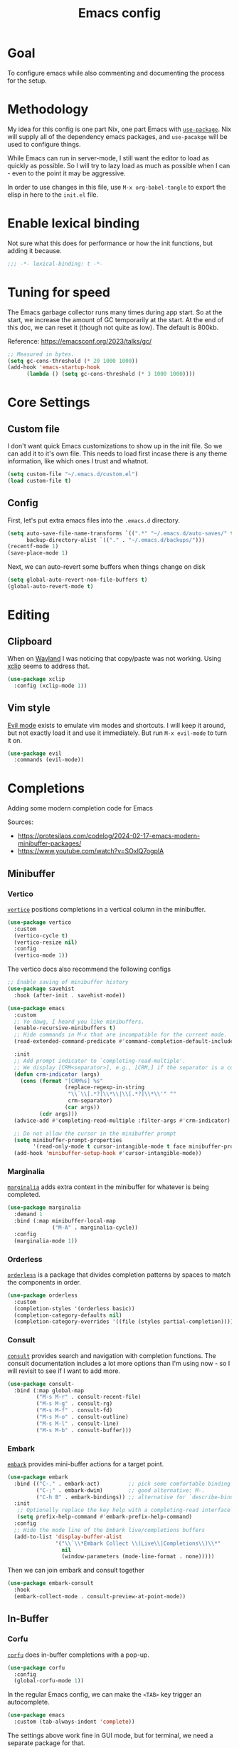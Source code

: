 #+title: Emacs config
#+PROPERTY: header-args :emacs-lisp :tangle ./init.el :mkdirp yes

* Goal

To configure emacs while also commenting and documenting the process for the setup.

* Methodology

My idea for this config is one part Nix, one part Emacs with [[elisp:(describe-function 'use-package)][=use-package=]]. Nix will supply all of the dependency emacs packages, and =use-pacakge= will be used to configure things.

While Emacs can run in server-mode, I still want the editor to load as quickly as possible. So I will try to lazy load as much as possible when I can - even to the point it may be aggressive.

In order to use changes in this file, use =M-x org-babel-tangle= to export the elisp in here to the =init.el= file.

* Enable lexical binding

Not sure what this does for performance or how the init functions, but adding it because.

#+begin_src emacs-lisp
  ;;; -*- lexical-binding: t -*-
#+end_src

* Tuning for speed

The Emacs garbage collector runs many times during app start. So at the start, we increase the amount of GC temporarily at the start. At the end of this doc, we can reset it (though not quite as low). The default is 800kb.

Reference: https://emacsconf.org/2023/talks/gc/

#+begin_src emacs-lisp
  ;; Measured in bytes.
  (setq gc-cons-threshold (* 20 1000 1000))
  (add-hook 'emacs-startup-hook
	    (lambda () (setq gc-cons-threshold (* 3 1000 1000))))
#+end_src

* Core Settings

** Custom file

I don't want quick Emacs customizations to show up in the init file. So we can add it to it's own file. This needs to load first incase there is any theme information, like which ones I trust and whatnot.

#+begin_src emacs-lisp
  (setq custom-file "~/.emacs.d/custom.el")
  (load custom-file t)
#+end_src

** Config

First, let's put extra emacs files into the =.emacs.d= directory.

#+begin_src emacs-lisp
  (setq auto-save-file-name-transforms `((".*" "~/.emacs.d/auto-saves/" t))
        backup-directory-alist `(("." . "~/.emacs.d/backups/")))
  (recentf-mode 1)
  (save-place-mode 1)
#+end_src

Next, we can auto-revert some buffers when things change on disk

#+begin_src emacs-lisp
  (setq global-auto-revert-non-file-buffers t)
  (global-auto-revert-mode t)
#+end_src

* Editing

** Clipboard

When on [[https://wayland.freedesktop.org/][Wayland]] I was noticing that copy/paste was not working. Using [[https://elpa.gnu.org/packages/xclip.html][xclip]] seems to address that.

#+begin_src emacs-lisp
  (use-package xclip
    :config (xclip-mode 1))
#+end_src

** Vim style

[[https://github.com/emacs-evil/evil][Evil mode]] exists to emulate vim modes and shortcuts. I will keep it around, but not exactly load it and use it immediately. But run =M-x evil-mode= to turn it on.

#+begin_src emacs-lisp
  (use-package evil
    :commands (evil-mode))
#+end_src

* Completions

Adding some modern completion code for Emacs

Sources:
- https://protesilaos.com/codelog/2024-02-17-emacs-modern-minibuffer-packages/
- https://www.youtube.com/watch?v=SOxlQ7ogplA

** Minibuffer

*** Vertico

[[https://github.com/minad/vertico][=vertico=]] positions completions in a vertical column in the minibuffer.

#+begin_src emacs-lisp
  (use-package vertico
    :custom
    (vertico-cycle t)
    (vertico-resize nil)
    :config
    (vertico-mode 1))
#+end_src

The vertico docs also recommend the following configs

#+begin_src emacs-lisp
  ;; Enable saving of minibuffer history
  (use-package savehist
    :hook (after-init . savehist-mode))

  (use-package emacs
    :custom
    ;; Yo dawg, I heard you like minibuffers.
    (enable-recursive-minibuffers t)
    ;; Hide commands in M-x that are incompatible for the current mode.
    (read-extended-command-predicate #'command-completion-default-include-p)

    :init
    ;; Add prompt indicator to `completing-read-multiple'.
    ;; We display [CRM<separator>], e.g., [CRM,] if the separator is a comma.
    (defun crm-indicator (args)
      (cons (format "[CRM%s] %s"
                    (replace-regexp-in-string
                     "\\`\\[.*?]\\*\\|\\[.*?]\\*\\'" ""
                     crm-separator)
                    (car args))
            (cdr args)))
    (advice-add #'completing-read-multiple :filter-args #'crm-indicator)

    ;; Do not allow the cursor in the minibuffer prompt
    (setq minibuffer-prompt-properties
          '(read-only-mode t cursor-intangible-mode t face minibuffer-prompt))
    (add-hook 'minibuffer-setup-hook #'cursor-intangible-mode))
#+end_src

*** Marginalia

[[https://github.com/minad/marginalia][=marginalia=]] adds extra context in the minibuffer for whatever is being completed.

#+begin_src emacs-lisp
  (use-package marginalia
    :demand 1
    :bind (:map minibuffer-local-map
                ("M-A" . marginalia-cycle))
    :config
    (marginalia-mode 1))
#+end_src

*** Orderless

[[https://github.com/oantolin/orderless][=orderless=]] is a package that divides completion patterns by spaces to match the components in order.

#+begin_src emacs-lisp
  (use-package orderless
    :custom
    (completion-styles '(orderless basic))
    (completion-category-defaults nil)
    (completion-category-overrides '((file (styles partial-completion)))))
#+end_src

*** Consult

[[https://github.com/minad/consult][=consult=]] provides search and navigation with completion functions. The consult documentation includes a lot more options than I'm using now - so I will revisit to see if I want to add more.

#+begin_src emacs-lisp
  (use-package consult-
    :bind (:map global-map
           ("M-s M-r" . consult-recent-file)
           ("M-s M-g" . consult-rg)
           ("M-s M-f" . consult-fd)
           ("M-s M-o" . consult-outline)
           ("M-s M-l" . consult-line)
           ("M-s M-b" . consult-buffer)))
#+end_src

*** Embark

[[https://github.com/oantolin/embark][=embark=]] provides mini-buffer actions for a target point.

#+begin_src emacs-lisp
  (use-package embark
    :bind (("C-." . embark-act)         ;; pick some comfortable binding
           ("C-;" . embark-dwim)        ;; good alternative: M-.
           ("C-h B" . embark-bindings)) ;; alternative for `describe-bindings'
    :init
     ;; Optionally replace the key help with a completing-read interface
     (setq prefix-help-command #'embark-prefix-help-command)
    :config
    ;; Hide the mode line of the Embark live/completions buffers
    (add-to-list 'display-buffer-alist
                 '("\\`\\*Embark Collect \\(Live\\|Completions\\)\\*"
                   nil
                   (window-parameters (mode-line-format . none)))))
#+end_src

Then we can join embark and consult together

#+begin_src emacs-lisp
  (use-package embark-consult
    :hook
    (embark-collect-mode . consult-preview-at-point-mode))
#+end_src

** In-Buffer

*** Corfu

[[https://github.com/minad/corfu][=corfu=]] does in-buffer completions with a pop-up.

#+begin_src emacs-lisp
  (use-package corfu
    :config
    (global-corfu-mode 1))
#+end_src

In the regular Emacs config, we can make the =<TAB>= key trigger an autocomplete.

#+begin_src emacs-lisp
  (use-package emacs
    :custom (tab-always-indent 'complete))
#+end_src

The settings above work fine in GUI mode, but for terminal, we need a separate package for that.

#+begin_src emacs-lisp
  (unless (display-graphic-p)
    (use-package corfu-terminal
      :after corfu
      :config (corfu-terminal-mode 1)))
#+end_src

=corfu= can also use =orderless=, and since it's configured above, there isn't anything to worry about here.

*** Cape

[[https://github.com/minad/cape][=cape=]] provides additional =capf= backends. This is something to consider adding to my configuration.

* The UI

** Basic Config

Some basic emacs stuff to add/remove UI to emacs.

#+begin_src emacs-lisp
  (use-package emacs
    :config
    (setq inhibit-startup-screen t      ; Don't show startup message
          confirm-kill-emacs 'y-or-n-p) ; Less typing when quitting

    (column-number-mode 1)
    (global-display-line-numbers-mode 1)
    (global-hl-line-mode 1)
    (global-visual-line-mode 1)

    (tool-bar-mode -1)

    (winner-mode 1))
#+end_src

** Color Theme

Using the [[https://github.com/doomemacs/themes][=doom-themes=]]. It's a nice set of themes, though it doesn't contain Catppuccin or Rose-Pine.

#+begin_src emacs-lisp
  (use-package doom-themes
    :config
    ;; Global settings (defaults)
    (setq doom-themes-enable-bold t    ; if nil, bold is universally disabled
          doom-themes-enable-italic t) ; if nil, italics is universally disabled
    (load-theme 'doom-one t)
    ;; Corrects (and improves) org-mode's native fontification.
    (doom-themes-org-config))
#+end_src

** Nerd Icons

This package is nice if I want to enter in some =nerd-icons-insert=. It also has the benefit of adding Symbols for Nerd Font as a font for the regions where the font is applicable.

#+begin_src emacs-lisp
  (use-package nerd-icons
    :config
    (when (display-graphic-p)
      (nerd-icons-set-font)))
#+end_src

TODO(pope): Add icons for corfu and marginalia 

** Ligatures

I like ligatures. So this sets those up for all programming modes.

#+begin_src emacs-lisp
  (use-package ligature
    :config
    ;; Enable all ligatures in programming modes
    (ligature-set-ligatures
     'prog-mode
     '("|||>" "<|||" "<==>" "<!--" "####" "~~>" "***" "||=" "||>"
       ":::" "::=" "=:=" "===" "==>" "=!=" "=>>" "=<<" "=/=" "!=="
       "!!." ">=>" ">>=" ">>>" ">>-" ">->" "->>" "-->" "---" "-<<"
       "<~~" "<~>" "<*>" "<||" "<|>" "<$>" "<==" "<=>" "<=<" "<->"
       "<--" "<-<" "<<=" "<<-" "<<<" "<+>" "</>" "###" "#_(" "..<"
       "..." "+++" "/==" "///" "_|_" "www" "&&" "^=" "~~" "~@" "~="
       "~>" "~-" "**" "*>" "*/" "||" "|}" "|]" "|=" "|>" "|-" "{|"
       "[|" "]#" "::" ":=" ":>" ":<" "$>" "==" "=>" "!=" "!!" ">:"
       ">=" ">>" ">-" "-~" "-|" "->" "--" "-<" "<~" "<*" "<|" "<:"
       "<$" "<=" "<>" "<-" "<<" "<+" "</" "#{" "#[" "#:" "#=" "#!"
       "##" "#(" "#?" "#_" "%%" ".=" ".-" ".." ".?" "+>" "++" "?:"
       "?=" "?." "??" ";;" "/*" "/=" "/>" "//" "__" "~~" "(*" "*)"
       "\\\\" "://"))
    (global-ligature-mode t))
#+end_src

* Programming

Lastly, let's add support for programming languages. =nix-mode= and =zig-mode= are installed through Nix and have auto-loads configured. So there isn't anything that we need to do here.

But what we can do is make language parsing better with =treesit=, a package for =treesitter= configurations into the mix

#+begin_src emacs-lisp
  (use-package treesit-auto
    :custom
    (treesit-auto-install 'prompt)
    :config
    (treesit-auto-add-to-auto-mode-alist 'all)
    (global-treesit-auto-mode))
#+end_src

